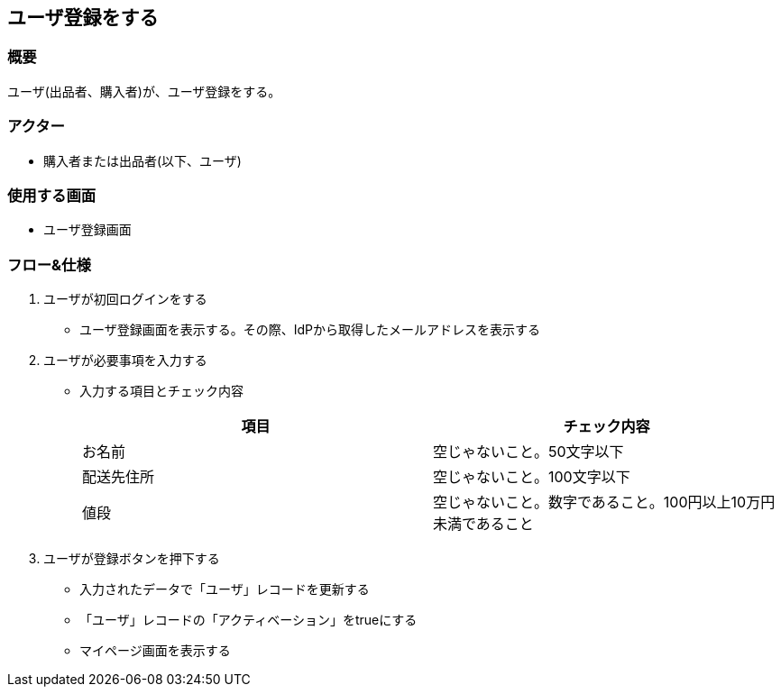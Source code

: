 == ユーザ登録をする

=== 概要
ユーザ(出品者、購入者)が、ユーザ登録をする。

=== アクター
* 購入者または出品者(以下、ユーザ)

=== 使用する画面
* ユーザ登録画面

=== フロー&仕様
. ユーザが初回ログインをする
+
* ユーザ登録画面を表示する。その際、IdPから取得したメールアドレスを表示する

. ユーザが必要事項を入力する
+
* 入力する項目とチェック内容
+
|===
|項目|チェック内容

|お名前|空じゃないこと。50文字以下
|配送先住所|空じゃないこと。100文字以下
|値段|空じゃないこと。数字であること。100円以上10万円未満であること
|===

. ユーザが登録ボタンを押下する
+
* 入力されたデータで「ユーザ」レコードを更新する
* 「ユーザ」レコードの「アクティベーション」をtrueにする
* マイページ画面を表示する






